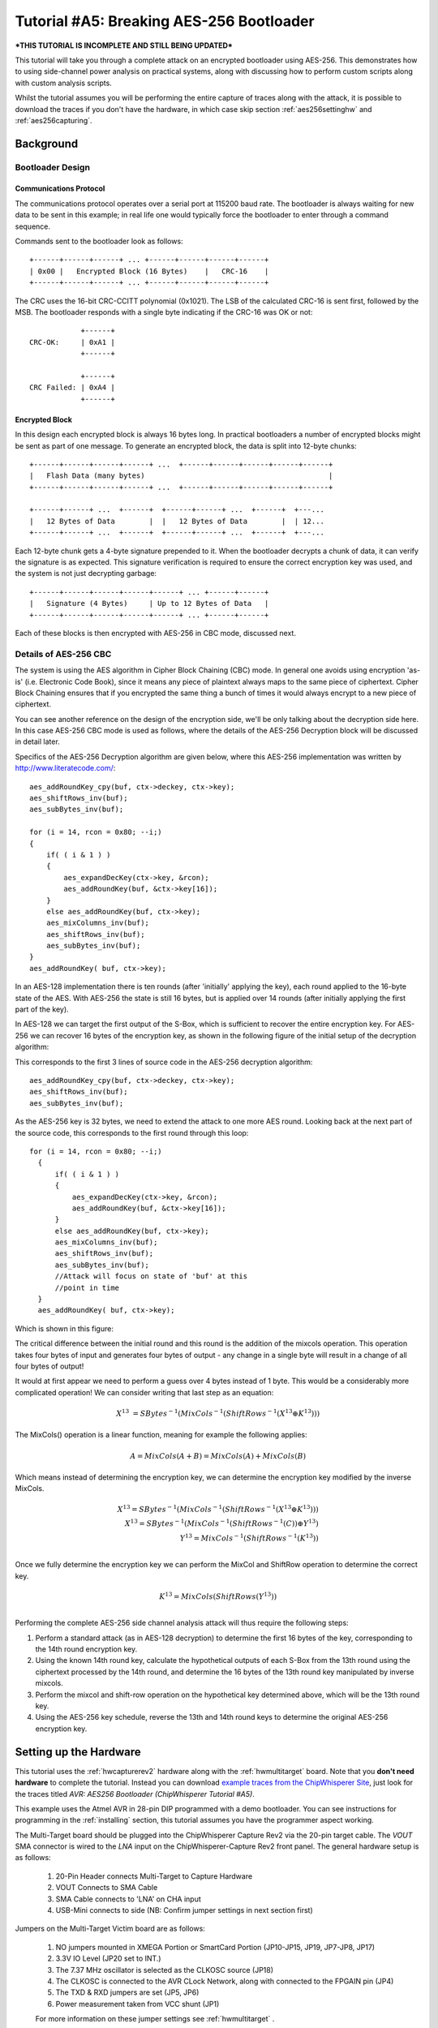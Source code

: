 .. _tutorialaes256boot:

Tutorial #A5: Breaking AES-256 Bootloader
=========================================

***THIS TUTORIAL IS INCOMPLETE AND STILL BEING UPDATED***

This tutorial will take you through a complete attack on an encrypted bootloader using AES-256.
This demonstrates how to using side-channel power analysis on practical systems, along with
discussing how to perform custom scripts along with custom analysis scripts.

Whilst the tutorial assumes you will be performing the entire capture of traces along with the
attack, it is possible to download the traces if you don't have the hardware, in which case skip
section :ref:`aes256settinghw` and :ref:`aes256capturing`.

Background
----------

Bootloader Design
^^^^^^^^^^^^^^^^^

Communications Protocol
:::::::::::::::::::::::

The communications protocol operates over a serial port at 115200 baud rate. The bootloader is
always waiting for new data to be sent in this example; in real life one would typically
force the bootloader to enter through a command sequence.

Commands sent to the bootloader look as follows::

 +------+------+------+ ... +------+------+------+------+
 | 0x00 |   Encrypted Block (16 Bytes)    |   CRC-16    |
 +------+------+------+ ... +------+------+------+------+

The CRC uses the 16-bit CRC-CCITT polynomial (0x1021). The LSB of the calculated CRC-16
is sent first, followed by the MSB. The bootloader responds with a single byte indicating
if the CRC-16 was OK or not::

             +------+
 CRC-OK:     | 0xA1 |
             +------+

             +------+
 CRC Failed: | 0xA4 |
             +------+


Encrypted Block
:::::::::::::::

In this design each encrypted block is always 16 bytes long. In practical bootloaders
a number of encrypted blocks might be sent as part of one message. To generate an
encrypted block, the data is split into 12-byte chunks::

  +------+------+------+------+ ...  +------+------+------+------+------+
  |   Flash Data (many bytes)                                           |
  +------+------+------+------+ ...  +------+------+------+------+------+

  +------+------+ ...  +------+  +------+------+ ...  +------+  +---...
  |   12 Bytes of Data        |  |   12 Bytes of Data        |  | 12...
  +------+------+ ...  +------+  +------+------+ ...  +------+  +---...

Each 12-byte chunk gets a 4-byte signature prepended to it. When the bootloader decrypts
a chunk of data, it can verify the signature is as expected. This signature verification
is required to ensure the correct encryption key was used, and the system is not just
decrypting garbage::

  +------+------+------+------+------+ ... +------+------+
  |   Signature (4 Bytes)     | Up to 12 Bytes of Data   |
  +------+------+------+------+------+ ... +------+------+

Each of these blocks is then encrypted with AES-256 in CBC mode, discussed next.

Details of AES-256 CBC
^^^^^^^^^^^^^^^^^^^^^^

The system is using the AES algorithm in Cipher Block Chaining (CBC) mode. In general one avoids using
encryption 'as-is' (i.e. Electronic Code Book), since it means any piece of plaintext always maps to the
same piece of ciphertext. Cipher Block Chaining ensures that if you encrypted the same thing a bunch of
times it would always encrypt to a new piece of ciphertext.

You can see another reference on the design of the encryption side, we'll be only talking about the
decryption side here. In this case AES-256 CBC mode is used as follows, where the details of the AES-256
Decryption block will be discussed in detail later.

.. image:: /images/theory/aes256_cbc.png

Specifics of the AES-256 Decryption algorithm are given below, where this AES-256 implementation was
written by `http://www.literatecode.com/ <Ilya O. Levin>`__::

    aes_addRoundKey_cpy(buf, ctx->deckey, ctx->key);
    aes_shiftRows_inv(buf);
    aes_subBytes_inv(buf);

    for (i = 14, rcon = 0x80; --i;)
    {
        if( ( i & 1 ) )
        {
            aes_expandDecKey(ctx->key, &rcon);
            aes_addRoundKey(buf, &ctx->key[16]);
        }
        else aes_addRoundKey(buf, ctx->key);
        aes_mixColumns_inv(buf);
        aes_shiftRows_inv(buf);
        aes_subBytes_inv(buf);
    }
    aes_addRoundKey( buf, ctx->key);

In an AES-128 implementation there is ten rounds (after 'initially' applying the key), each round applied to the
16-byte state of the AES. With AES-256 the state is still 16 bytes, but is applied over 14 rounds (after
initially applying the first part of the key).

In AES-128 we can target the first output of the S-Box, which is sufficient to recover the entire encryption key. For
AES-256 we can recover 16 bytes of the encryption key, as shown in the following figure of the initial setup of the
decryption algorithm:

.. image:: /images/theory/aes128_decrypted.png

This corresponds to the first 3 lines of source code in the AES-256 decryption algorithm::

    aes_addRoundKey_cpy(buf, ctx->deckey, ctx->key);
    aes_shiftRows_inv(buf);
    aes_subBytes_inv(buf);

As the AES-256 key is 32 bytes, we need to extend the attack to one more AES round. Looking
back at the next part of the source code, this corresponds to the first round through this loop::

  for (i = 14, rcon = 0x80; --i;)
    {
        if( ( i & 1 ) )
        {
            aes_expandDecKey(ctx->key, &rcon);
            aes_addRoundKey(buf, &ctx->key[16]);
        }
        else aes_addRoundKey(buf, ctx->key);
        aes_mixColumns_inv(buf);
        aes_shiftRows_inv(buf);
        aes_subBytes_inv(buf);
        //Attack will focus on state of 'buf' at this
        //point in time
    }
    aes_addRoundKey( buf, ctx->key);

Which is shown in this figure:

.. image:: /images/theory/aes128_round2.png

The critical difference between the initial round and this round is the addition of the mixcols
operation. This operation takes four bytes of input and generates four bytes of output - any change
in a single byte will result in a change of all four bytes of output!

It would at first appear we need to perform a guess over 4 bytes instead of 1 byte. This would be
a considerably more complicated operation! We can consider writing that last step as an equation:

 .. math::

    X^{13} &= SBytes^{-1}\left(MixCols^{-1}\left(ShiftRows^{-1}(X^{13} \oplus K^{13})\right)\right)

The MixCols() operation is a linear function, meaning for example the following applies:

 .. math::

    A = MixCols(A + B) = MixCols(A) + MixCols(B)

Which means instead of determining the encryption key, we can determine the encryption key modified
by the inverse MixCols.

 .. math::

    X^{13} = SBytes^{-1}\left(MixCols^{-1}\left(ShiftRows^{-1}(X^{13} \oplus K^{13})\right)\right) \\
    X^{13} = SBytes^{-1}\left(MixCols^{-1}\left(ShiftRows^{-1}(C)\right) \oplus Y^{13}\right) \\
    Y^{13} = MixCols^{-1}\left(ShiftRows^{-1}(K^{13})\right) \\

Once we fully determine the encryption key we can perform the MixCol and ShiftRow operation to
determine the correct key.

 .. math::

    K^{13} = MixCols\left(ShiftRows(Y^{13})\right) \\

Performing the complete AES-256 side channel analysis attack will thus require the following steps:

1. Perform a standard attack (as in AES-128 decryption) to determine the first 16 bytes of the key,
   corresponding to the 14th round encryption key.

2. Using the known 14th round key, calculate the hypothetical outputs of each S-Box from the 13th round
   using the ciphertext processed by the 14th round, and determine the 16 bytes of the 13th round key
   manipulated by inverse mixcols.

3. Perform the mixcol and shift-row operation on the hypothetical key determined above, which will be
   the 13th round key.

4. Using the AES-256 key schedule, reverse the 13th and 14th round keys to determine the original AES-256
   encryption key.


.. _aes256settinghw:

Setting up the Hardware
-----------------------


This tutorial uses the :ref:`hwcapturerev2` hardware along with the :ref:`hwmultitarget`
board. Note that you **don't need hardware** to complete the tutorial. Instead you can
download `example traces from the ChipWhisperer Site <https://www.assembla.com/spaces/chipwhisperer/wiki/Example_Captures>`__,
just look for the traces titled *AVR: AES256 Bootloader (ChipWhisperer Tutorial #A5)*.

This example uses the Atmel AVR in 28-pin DIP programmed with a demo bootloader. You can see instructions for programming in the
:ref:`installing` section, this tutorial assumes you have the programmer aspect working.

The Multi-Target board should be plugged into the ChipWhisperer Capture Rev2 via the 20-pin target cable. The *VOUT* SMA connector is
wired to the *LNA* input on the ChipWhisperer-Capture Rev2 front panel. The general hardware setup is as follows:

   .. image:: /images/tutorials/basic/aes/hw-1.jpg

   1. 20-Pin Header connects Multi-Target to Capture Hardware
   2. VOUT Connects to SMA Cable
   3. SMA Cable connects to 'LNA' on CHA input
   4. USB-Mini connects to side (NB: Confirm jumper settings in next section first)

Jumpers on the Multi-Target Victim board are as follows:

   .. image:: /images/tutorials/basic/aes/hw-2.jpg

   1. NO jumpers mounted in XMEGA Portion or SmartCard Portion (JP10-JP15, JP19, JP7-JP8, JP17)
   2. 3.3V IO Level (JP20 set to INT.)
   3. The 7.37 MHz oscillator is selected as the CLKOSC source (JP18)
   4. The CLKOSC is connected to the AVR CLock Network, along with connected to the FPGAIN pin (JP4)
   5. The TXD & RXD jumpers are set (JP5, JP6)
   6. Power measurement taken from VCC shunt (JP1)

   For more information on these jumper settings see :ref:`hwmultitarget` .


Building/Programming the Bootloader
^^^^^^^^^^^^^^^^^^^^^^^^^^^^^^^^^^^

TODO

.. _aes256capturing:

Capturing the Traces
--------------------

It is assumed that you've already followed the guide in :ref:`installing`. Thus it is assumed you are able to communicate with the ChipWhisperer Capture Rev2 hardware (or
whatever capture hardware you are using). Note in particular you must have configured the FPGA bitstream in the ChipWhisperer-Capture software, all part of the
description in the :ref:`installing` guide.

Communication with the Bootloader
^^^^^^^^^^^^^^^^^^^^^^^^^^^^^^^^^

Running the Capture
^^^^^^^^^^^^^^^^^^^

Capturing the traces will requires a special capture script. This capture script is given in :ref:`aes256capturescript`. Running this script will start
the ChipWhisperer capture system up with the bootloader communications module inserted. Your attack should look like this:

1. Run the python program given in :ref:`aes256capturescript`

2. The ChipWhisperer will automatically connect to the bootloader. You should see a window that looks like this,
   where the every time you run a 'Capture 1' the status will update. If you see another status such as CRC Error
   or no response, something is not working:

   .. image:: /images/tutorials/advanced/aes256/capture_examplescript.png

   To complete the tutorial, follow these steps:

       1. Switch to the *General Settings* tab
       2. Change the number of traces, you should need about 100 traces to break AES.
       3. Hit the *Capture Many* button (M in a green triangle) to start the capture process.
       4. You will see each new trace plotted in the waveform display.
       5. You'll see the trace count in the status bar. Once it says *Trace 100 done* (assuming you requested 100 traces) the capture process is complete.

4. Finally save this project using the *File --> Save Project* option, give it any name you want.


Analyzing of Power Traces for Key
---------------------------------

   .. warning:: The API calling parameters changed in release 0.10 of the ChipWhisperer software. If using 0.09 release or older, see the documentation that
                is present in the 'doc' directory (which will always correspond to your release).

14th Round Key using GUI
^^^^^^^^^^^^^^^^^^^^^^^^

1. Open the Analyzer software
2. From the *File --> Open Project* option, navigate to the `.cwp` file containing the 13th and 14th round
   power usage. This can be either the  aes256_round1413_key0_100.cwp file downloaded, or the capture
   you performed.
3. If you wish to view the trace data, follow these steps:

   1. Switch to the *Waveform Display* tab
   2. Switch to the *General* parameter setting tab
   3. You can choose to plot a specific range of traces
   4. Hit the *Redraw* button when you change the trace plot range
   5. You can right-click on the waveform to change options, or left-click and drag to zoom
   6. Use the toolbar to quickly reset the zoom back to original

   .. image:: /images/tutorials/advanced/aes256/traceplottinground13.png

5. You can view or change the attack options on the *Attack* parameter settings tab:

   1. On the *Hardware Model* settings, ensure you select *Decryption*
   2. The *Point Setup* makes the attack faster by looking over a more narrow range of points. Often you might have to characterize your device to determine
      the location of specific attack points of interest, although you can use the range of 2900 to 4200 here for a faster attack. The default range of all
      the points will work fine too!

   .. image:: /images/tutorials/advanced/aes256/attacksettingsround13.png

6. The saved traces *do not* have the known encryption key stored in them. If you want to have the correct encryption key highlighted in red, switch to the
   *Results* tab and set the override key as ``ea 79 79 20 c8 71 44 7d 46 62 5f 51 85 c1 3b cb``.

7. Finally run the attack by switching to the *Results Table* tab and then hitting the *Attack* button:

   .. image:: /images/tutorials/advanced/aes256/aes14roundstartattack.png

8. If you adjusted the *Reporting Interval* to a smaller number such as 5, you'll see the progression of attack results as more traces are used.
   If you have enabled the GUI override you should see the correct bytes highlighted in red, as below:

   .. image:: /images/tutorials/advanced/aes256/aes14table_highlight.png

   If you haven't enabled the GUI override, the wrong bytes are highlighted (since it uses some other default key). However the most likely bytes
   as a result of the attack are still the top bytes, the red highlighting is purely decorative. Notice the large jump in correlation between the
   correct guess and wrong guess:

   .. image:: /images/tutorials/advanced/aes256/aes14table_nohighlight.png


9. You can also switch to the *Output vs Point Plot* window to see *where* exactly the data was recovered:

   1. Switch to the *Output vs Point Plot* tab
   2. Turn on one of the bytes to see results.
   3. The *known correct* guess for the key is highlighted in red. If you did not enable the 'override' feature the wrong bytes are highlighted, as
      the system does not know the correct key. By viewing the spikes you can see where the attack succeeded.

   .. image:: /images/tutorials/advanced/aes256/aes14round_points.png

14th Round Key using Script
^^^^^^^^^^^^^^^^^^^^^^^^^^^

TODO - see 13th round details.

13th Round Key
^^^^^^^^^^^^^^

Attacking the 13th round key requires the use of a script. We cannot configure the system through the GUI, as we have no built-in model for the
second part of the AES-256 algorithm. This will demonstrate how we can insert custom models into the system. See :ref:`aes256round14script` for complete
script used here.

Remember that when you change settings in the GUI, the system is actually just automatically adjusting the attack script. You could modify the attack script
directly instead of changing GUI settings. Every time you touch the GUI the autogenerated script is overwritten however, so it would be easy to lose your
changes. As an example here is how setting the point range maps to an API call:

   .. image:: /images/tutorials/advanced/aes256/autoscript1.png

We will first automatically configure a script, and then use that as the base for our full attack.

1. Open the Analyzer software

2. From the *File --> Open Project* option, navigate to the `.cwp` file containing the 13th and 14th round
   power usage. This can be either the  aes256_round1413_key0_100.cwp file downloaded, or the capture
   you performed.

3. View the trace data as before, and notice how the data becomes unsynchronized. This is due to the prescense of a non-constant AES implementation.
   There is actually a timing attack in this AES implementation, but we ignore that for now!

   .. image:: /images/tutorials/advanced/aes256/syncproblems.png

4. Enable the *Resync: Sum of Difference* module:

  .. image:: /images/tutorials/advanced/aes256/resyncsad.png

5. Configure the reference points to (9063, 9177) and the input window to (9010, 9080):

  .. image:: /images/tutorials/advanced/aes256/resyncsad2.png

6. Redraw the traces, confirm we now have synchronization on the second half:

  .. image:: /images/tutorials/advanced/aes256/resyncsad3.png

7. We will again set the AES mode to *Decryption*. Under the *Attack* tab on the *Hardware Model* settings,
   ensure you select *Decryption*

8. We are now ready to insert the custom data into the attack module. On the *General* tab, make a copy of the auto-generated script. Do so by clicking
   on the autogenerated row, hit *Copy*, save the file somewhere. Double-click on the description of the new file and give it a better name. Finally
   hit *Set Active* after clicking on your new file. The result should look like this:

   .. image:: /images/tutorials/advanced/aes256/aes256_customscript.png

9. You can now edit the custom script file using the built-in editor OR with an external editor. In this example the file would be ``C:\Users\Colin\AppData\Local\Temp\testaes256.py``.

The following defines the required functions for our AES-256 attack on the 2nd part of the decryption key
(i.e. the 13th round key)::

   # Imports for AES256 Attack
   from chipwhisperer.analyzer.attacks.models.AES128_8bit import getHW
   from chipwhisperer.analyzer.models.aes.funcs import sbox, inv_sbox, inv_shiftrows, inv_mixcolumns, inv_subbytes
   
   class AES256Attack(object):
       numSubKeys = 16
   
       @staticmethod
       def leakage(textin, textout, guess, bnum, setting, state):
           if setting == 13:
              knownkey = [0xea, 0x79, 0x79, 0x20, 0xc8, 0x71, 0x44, 0x7d, 0x46, 0x62, 0x5f, 0x51, 0x85, 0xc1, 0x3b, 0xcb]
              xored = [knownkey[i] ^ textin[i] for i in range(0, 16)]
              block = xored
              block = inv_shiftrows(block)
              block = inv_subbytes(block)
              block = inv_mixcolumns(block)
              block = inv_shiftrows(block)
              result = block
              return getHW(inv_sbox((result[bnum] ^ guess)))


You can look back at the C code of the AES-256 decryption to see how this is implementing the decryption code.
Note that because of the Inverse MixCols operation, we need the entire input ciphertext, and cannot use just
a single byte of the input ciphertext.

10. Add the above function to your custom script file.

11. Change the ``setAnalysisAlgorithm`` to use your custom functions byt making the following call::

      self.attack.setAnalysisAlgorithm(CPAProgressive, AES256Attack, 13)

12. Check you have set the attack direction to decryption, and you can reduce the point range to speed up your
    attack. Simply ensure you have the following lines in the script::

      #... some more lines ...
      self.attack.setDirection('dec')
      #... some more lines ...
      self.attack.setPointRange((8000,10990))
      #... some more lines ...

13. Note you can check :ref:`aes256round13script` for the complete contents of that file, and just copy/paste
    the complete contents.

14. Run *Start Attack* as before! Wait for the attack to complete, and you will determine the 13th round key:

    .. image:: /images/tutorials/advanced/aes256/aes13roundresults.png

Remember the key we determined was actually the key passed through inverse mixcols and
inverse shiftrows. This means we need to pass the key through shiftrows and mixcols to
remove the effect of those two functions, and determine the normal 13th round key. This
can be done via the interactive Python console::

   >>> from chipwhisperer.analyzer.models.aes.funcs import shiftrows,mixcolumns
   >>> knownkey = [0xC6, 0xBD, 0x4E, 0x50, 0xAB, 0xCA, 0x75, 0x77, 0x79, 0x87, 0x96, 0xCA, 0x1C, 0x7F, 0xC5, 0x82]
   >>> key = shiftrows(knownkey)
   >>> key = mixcolumns(key)
   >>> print " ".join(["%02x" % i for i in key])
   c6 6a a6 12 4a ba 4d 04 4a 22 03 54 5b 28 0e 63

At this point we have the 13th round key: ``c6 6a a6 12 4a ba 4d 04 4a 22 03 54 5b 28 0e 63``

13th and 14th Round Keys to Initial Key
^^^^^^^^^^^^^^^^^^^^^^^^^^^^^^^^^^^^^^^

If you remember that AES decryption is just AES encryption performed in reverse, this means
the two keys we recovered are the 13th and 14th round encryption keys. AES keys are given as
an 'initial' key which is expanded to all round keys. In the case of AES-256 this initial key
is directly used by the initial setup and 1st round of the algorithm.

For this reason the initial key is referred to as the *0/1 Round Key* in this tutorial, and
the key we've found is the *13/14 Round Key*. Writing out the key we do know gives us this::

   c6 6a a6 12 4a ba 4d 04 4a 22 03 54 5b 28 0e 63 ea 79 79 20 c8 71 44 7d 46 62 5f 51 85 c1 3b cb

You can use the the AES key scheduling tool built into ChipWhisperer to reverse this key:

.. image:: /images/tutorials/advanced/aes256/keyschedule_tool.png

The tool is accessible from the *Tools* menu. Copy and paste the 32-byte known key into the
input text line. Tell the tool this is the 13/14 round key, and it will automatically display
the complete key schedule along with the initial encryption key.

You should find the initial encryption key is::

   94 28 5d 4d 6d cf ec 08 d8 ac dd f6 be 25 a4 99 c4 d9 d0 1e c3 40 7e d7 d5 28 d4 09 e9 f0 88 a1

Analysis of Encrypted Files
---------------------------

TODO

Analysis of Power Traces for IV
-------------------------------

TODO

Example::

   #Imports for IV Attack
   from Crypto.Cipher import AES
   
   def initPreprocessing(self):
       self.preProcessingResyncSAD0 = preprocessing.ResyncSAD.ResyncSAD(self.parent)
       self.preProcessingResyncSAD0.setEnabled(True)
       self.preProcessingResyncSAD0.setReference(rtraceno=0, refpoints=(6300,6800), inputwindow=(6000,7200))
       self.preProcessingResyncSAD1 = preprocessing.ResyncSAD.ResyncSAD(self.parent)
       self.preProcessingResyncSAD1.setEnabled(True)
       self.preProcessingResyncSAD1.setReference(rtraceno=0, refpoints=(4800,5100), inputwindow=(4700,5200))
       self.preProcessingList = [self.preProcessingResyncSAD0,self.preProcessingResyncSAD1,]
       return self.preProcessingList
   
   class AESIVAttack(object):
      numSubKeys = 16
   
      @staticmethod
      def leakage(textin, textout, guess, bnum, setting, state):
          knownkey = [0x94, 0x28, 0x5D, 0x4D, 0x6D, 0xCF, 0xEC, 0x08, 0xD8, 0xAC, 0xDD, 0xF6, 0xBE, 0x25, 0xA4, 0x99,
                      0xC4, 0xD9, 0xD0, 0x1E, 0xC3, 0x40, 0x7E, 0xD7, 0xD5, 0x28, 0xD4, 0x09, 0xE9, 0xF0, 0x88, 0xA1]
          knownkey = str(bytearray(knownkey))
          ct = str(bytearray(textin))
   
          aes = AES.new(knownkey, AES.MODE_ECB)
          pt = aes.decrypt(ct)
          return getHW(bytearray(pt)[bnum] ^ guess)



Timing Attacks for Signature
----------------------------

.. _aes256capturescript:

Appendix A: Capture Script
--------------------------

The following::

   #!/usr/bin/python
   # -*- coding: utf-8 -*-
   #
   # Copyright (c) 2013-2014, NewAE Technology Inc
   # All rights reserved.
   #
   # Authors: Colin O'Flynn
   #
   # Find this and more at newae.com - this file is part of the chipwhisperer
   # project, http://www.assembla.com/spaces/chipwhisperer
   #
   #    This file is part of chipwhisperer.
   #
   #    chipwhisperer is free software: you can redistribute it and/or modify
   #    it under the terms of the GNU General Public License as published by
   #    the Free Software Foundation, either version 3 of the License, or
   #    (at your option) any later version.
   #
   #    chipwhisperer is distributed in the hope that it will be useful,
   #    but WITHOUT ANY WARRANTY; without even the implied warranty of
   #    MERCHANTABILITY or FITNESS FOR A PARTICULAR PURPOSE.  See the
   #    GNU Lesser General Public License for more details.
   #
   #    You should have received a copy of the GNU General Public License
   #    along with chipwhisperer.  If not, see <http://www.gnu.org/licenses/>.
   #=================================================
   #
   #
   #
   # This example captures data using the ChipWhisperer Rev2 capture hardware.
   # The target is a SimpleSerial board attached to the ChipWhisperer.
   #
   # Data is saved into both a project file and a MATLAB array
   #

   #Setup path
   import sys

   import time

   #Import the ChipWhispererCapture module
   import chipwhisperer.capture.ChipWhispererCapture as cwc
   from chipwhisperer.capture.targets.TargetTemplate import TargetTemplate
   from chipwhisperer.capture.targets.SimpleSerial import SimpleSerial_ChipWhisperer

   #Check for PySide
   try:
       from PySide.QtCore import *
       from PySide.QtGui import *
   except ImportError:
       print "ERROR: PySide is required for this program"
       sys.exit()

   import thread

   import scipy.io as sio

   exitWhenDone=False

   def pe():
       QCoreApplication.processEvents()

   # Class Crc
   #############################################################
   # These CRC routines are copy-pasted from pycrc, which are:
   # Copyright (c) 2006-2013 Thomas Pircher <tehpeh@gmx.net>
   #
   class Crc(object):
       """
       A base class for CRC routines.
       """

       def __init__(self, width, poly):
           """The Crc constructor.

           The parameters are as follows:
               width
               poly
               reflect_in
               xor_in
               reflect_out
               xor_out
           """
           self.Width = width
           self.Poly = poly


           self.MSB_Mask = 0x1 << (self.Width - 1)
           self.Mask = ((self.MSB_Mask - 1) << 1) | 1

           self.XorIn = 0x0000
           self.XorOut = 0x0000

           self.DirectInit = self.XorIn
           self.NonDirectInit = self.__get_nondirect_init(self.XorIn)
           if self.Width < 8:
               self.CrcShift = 8 - self.Width
           else:
               self.CrcShift = 0

       def __get_nondirect_init(self, init):
           """
           return the non-direct init if the direct algorithm has been selected.
           """
           crc = init
           for i in range(self.Width):
               bit = crc & 0x01
               if bit:
                   crc ^= self.Poly
               crc >>= 1
               if bit:
                   crc |= self.MSB_Mask
           return crc & self.Mask


       def bit_by_bit(self, in_data):
           """
           Classic simple and slow CRC implementation.  This function iterates bit
           by bit over the augmented input message and returns the calculated CRC
           value at the end.
           """
           # If the input data is a string, convert to bytes.
           if isinstance(in_data, str):
               in_data = [ord(c) for c in in_data]

           register = self.NonDirectInit
           for octet in in_data:
               for i in range(8):
                   topbit = register & self.MSB_Mask
                   register = ((register << 1) & self.Mask) | ((octet >> (7 - i)) & 0x01)
                   if topbit:
                       register ^= self.Poly

           for i in range(self.Width):
               topbit = register & self.MSB_Mask
               register = ((register << 1) & self.Mask)
               if topbit:
                   register ^= self.Poly

           return register ^ self.XorOut

   class BootloaderTarget(TargetTemplate):
       paramListUpdated = Signal(list)

       def setupParameters(self):
           self.ser = SimpleSerial_ChipWhisperer()
           self.keylength = 16
           self.input = ""
           self.crc = Crc(width=16, poly=0x1021)

       def setOpenADC(self, oadc):
           try:
               self.ser.setOpenADC(oadc)
           except:
               pass

       def setKeyLen(self, klen):
           """ Set key length in BITS """
           self.keylength = klen / 8

       def keyLen(self):
           """ Return key length in BYTES """
           return self.keylength


       def paramList(self):
           return []

       def con(self):
           self.ser.con()
           self.ser.flush()

       def dis(self):
           self.close()

       def close(self):
           if self.ser != None:
               self.ser.close()
               self.ser = None
           return

       def init(self):
           pass

       def setModeEncrypt(self):
           return

       def setModeDecrypt(self):
           return

       def loadEncryptionKey(self, key):
           pass

       def loadInput(self, inputtext):
           self.input = inputtext

       def isDone(self):
           return True

       def readOutput(self):
           #No actual output
           return [0] * 16

       def go(self):
           # Starting byte is 0x00
           message = [0x00]

           # Append 16 bytes of data
           message.extend(self.input)

           # Append 2 bytes of CRC for input only (not including 0x00)
           crcdata = self.crc.bit_by_bit(self.input)

           message.append(crcdata >> 8)
           message.append(crcdata & 0xff)

           # Write message
           for i in range(0, 5):
               self.ser.flush()
               self.ser.write(message)
               time.sleep(0.1)
               data = self.ser.read(1)

               if len(data) > 0:
                   resp = ord(data[0])

                   if resp == 0xA4:
                       # Encryption run OK
                       break

                   if resp != 0xA1:
                       raise IOError("Bad Response %x" % resp)

           if len(data) > 0:
               if resp != 0xA4:
                   raise IOError("Failed to communicate, last response: %x" % resp)
           else:
               raise IOError("Failed to communicate, no response")

       def checkEncryptionKey(self, kin):
           return kin

   class userScript(QObject):

       def __init__(self, capture):
           super(userScript, self).__init__()
           self.capture = capture


       def run(self):
           cap = self.capture

           #User commands here
           print "***** Starting User Script *****"

           tbootloader = BootloaderTarget()

           cap.setParameter(['Generic Settings', 'Scope Module', 'ChipWhisperer/OpenADC'])
           cap.setParameter(['Generic Settings', 'Trace Format', 'ChipWhisperer/Native'])

           cap.target.setDriver(tbootloader)

           #Load FW (must be configured in GUI first)
           cap.FWLoaderGo()

           #NOTE: You MUST add this call to pe() to process events. This is done automatically
           #for setParameter() calls, but everything else REQUIRES this
           pe()

           cap.doConDis()

           pe()

           #Example of using a list to set parameters. Slightly easier to copy/paste in this format
           lstexample = [['CW Extra', 'CW Extra Settings', 'Trigger Pins', 'Front Panel A', False],
                         ['CW Extra', 'CW Extra Settings', 'Trigger Pins', 'Target IO4 (Trigger Line)', True],
                         ['CW Extra', 'CW Extra Settings', 'Clock Source', 'Target IO-IN'],
                         ['OpenADC', 'Clock Setup', 'ADC Clock', 'Source', 'EXTCLK x4 via DCM'],
                         ['OpenADC', 'Trigger Setup', 'Total Samples', 11000],
                         ['OpenADC', 'Trigger Setup', 'Offset', 0],
                         ['OpenADC', 'Gain Setting', 'Setting', 45],
                         ['OpenADC', 'Trigger Setup', 'Mode', 'rising edge'],
                         #Final step: make DCMs relock in case they are lost
                         ['OpenADC', 'Clock Setup', 'ADC Clock', 'Reset ADC DCM', None],

                         ['Generic Settings', 'Auxilary Module', 'Toggle FPGA-GPIO Pins'],
                         ['GPIO Toggle', 'Standby State', 'High'],
                         ['GPIO Toggle', 'Post-Toggle Delay', 150],
                         ['GPIO Toggle', 'Toggle Length', 100],
                         ]

           # For IV: offset = 70000

           #Download all hardware setup parameters
           for cmd in lstexample: cap.setParameter(cmd)

           #Let's only do a few traces
           cap.setParameter(['Generic Settings', 'Acquisition Settings', 'Number of Traces', 50])

           #Throw away first few
           cap.capture1()
           pe()
           cap.capture1()
           pe()

           print "***** Ending User Script *****"


   if __name__ == '__main__':
       #Make the application
       app = cwc.makeApplication()

       #If you DO NOT want to overwrite/use settings from the GUI version including
       #the recent files list, uncomment the following:
       #app.setApplicationName("Capture V2 Scripted")

       #Get main module
       capture = cwc.ChipWhispererCapture()

       #Show window - even if not used
       capture.show()

       #NB: Must call processEvents since we aren't using proper event loop
       pe()
       # Call user-specific commands
       usercommands = userScript(capture)

       usercommands.run()

       app.exec_()

       sys.exit()

.. _aes256round14script:

Appendix B: AES-256 14th Round Key Script
-----------------------------------------

**NB: This script works for 0.10 release or later, see local copy in doc/html directory of chipwhisperer release if you need earlier versions**

Full attack script, copy/paste into a file then add as active attack script::

   # AES-256 14th Round Key Attack
   from chipwhisperer.common.autoscript import AutoScriptBase
   #Imports from Preprocessing
   import chipwhisperer.analyzer.preprocessing as preprocessing
   #Imports from Capture
   from chipwhisperer.analyzer.attacks.CPA import CPA
   from chipwhisperer.analyzer.attacks.CPAProgressive import CPAProgressive
   import chipwhisperer.analyzer.attacks.models.AES128_8bit
   #Imports from utilList
   
   class userScript(AutoScriptBase):
       preProcessingList = []
       def initProject(self):
           pass
   
       def initPreprocessing(self):
           self.preProcessingList = []
           return self.preProcessingList
   
       def initAnalysis(self):
           self.attack = CPA(self.parent, console=self.console, showScriptParameter=self.showScriptParameter)
           self.attack.setAnalysisAlgorithm(CPAProgressive,chipwhisperer.analyzer.attacks.models.AES128_8bit,chipwhisperer.analyzer.attacks.models.AES128_8bit.LEAK_HW_INVSBOXOUT_FIRSTROUND)
           self.attack.setTraceStart(0)
           self.attack.setTracesPerAttack(99)
           self.attack.setIterations(1)
           self.attack.setReportingInterval(10)
           self.attack.setTargetBytes([0, 1, 2, 3, 4, 5, 6, 7, 8, 9, 10, 11, 12, 13, 14, 15])
           self.attack.setTraceManager(self.traceManager())
           self.attack.setProject(self.project())
           self.attack.setPointRange((0,10992))
           return self.attack
   
       def initReporting(self, results):
           results.setAttack(self.attack)
           results.setTraceManager(self.traceManager())
           self.results = results
   
       def doAnalysis(self):
           self.attack.doAttack()
        
.. _aes256round13script:

Appendix C: AES-256 13th Round Key Script
-----------------------------------------

**NB: This script works for 0.10 release or later, see local copy in doc/html directory of chipwhisperer release if you need earlier versions**

Full attack script, copy/paste into a file then add as active attack script::

   # AES-256 13th Round Key Script
   from chipwhisperer.common.autoscript import AutoScriptBase
   #Imports from Preprocessing
   import chipwhisperer.analyzer.preprocessing as preprocessing
   #Imports from Capture
   from chipwhisperer.analyzer.attacks.CPA import CPA
   from chipwhisperer.analyzer.attacks.CPAProgressive import CPAProgressive
   import chipwhisperer.analyzer.attacks.models.AES128_8bit
   # Imports from utilList
   
   # Imports for AES256 Attack
   from chipwhisperer.analyzer.attacks.models.AES128_8bit import getHW
   from chipwhisperer.analyzer.models.aes.funcs import sbox, inv_sbox, inv_shiftrows, inv_mixcolumns, inv_subbytes
   
   class AES256Attack(object):
      numSubKeys = 16
   
      @staticmethod
      def leakage(textin, textout, guess, bnum, setting, state):
          if setting == 13:
             knownkey = [0xea, 0x79, 0x79, 0x20, 0xc8, 0x71, 0x44, 0x7d, 0x46, 0x62, 0x5f, 0x51, 0x85, 0xc1, 0x3b, 0xcb]
             xored = [knownkey[i] ^ textin[i] for i in range(0, 16)]
             block = xored
             block = inv_shiftrows(block)
             block = inv_subbytes(block)
             block = inv_mixcolumns(block)
             block = inv_shiftrows(block)
             result = block
             return getHW(inv_sbox((result[bnum] ^ guess)))
   
   class userScript(AutoScriptBase):
      preProcessingList = []
      def initProject(self):
          pass
   
      def initPreprocessing(self):
          self.preProcessingResyncSAD0 = preprocessing.ResyncSAD.ResyncSAD(self.parent)
          self.preProcessingResyncSAD0.setEnabled(True)
          self.preProcessingResyncSAD0.setReference(rtraceno=0, refpoints=(9063,9177), inputwindow=(9010,9180))
          self.preProcessingList = [self.preProcessingResyncSAD0,]
          return self.preProcessingList
   
      def initAnalysis(self):
          self.attack = CPA(self.parent, console=self.console, showScriptParameter=self.showScriptParameter)
          self.attack.setAnalysisAlgorithm(CPAProgressive, AES256Attack, 13)
          self.attack.setTraceStart(0)
          self.attack.setTracesPerAttack(100)
          self.attack.setIterations(1)
          self.attack.setReportingInterval(25)
          self.attack.setTargetBytes([0, 1, 2, 3, 4, 5, 6, 7, 8, 9, 10, 11, 12, 13, 14, 15])
          self.attack.setTraceManager(self.traceManager())
          self.attack.setProject(self.project())
          self.attack.setPointRange((8000,10990))
          return self.attack
   
      def initReporting(self, results):
          results.setAttack(self.attack)
          results.setTraceManager(self.traceManager())
          self.results = results
   
      def doAnalysis(self):
          self.attack.doAttack()

.. _aes256ivscript:

Appendix D: AES-256 IV Attack Script
------------------------------------

**NB: This script works for 0.10 release or later, see local copy in doc/html directory of chipwhisperer release if you need earlier versions**

Full attack script, copy/paste into a file then add as active attack script::

   #IV Attack Script
   from chipwhisperer.common.autoscript import AutoScriptBase
   #Imports from Preprocessing
   import chipwhisperer.analyzer.preprocessing as preprocessing
   #Imports from Capture
   from chipwhisperer.analyzer.attacks.CPA import CPA
   from chipwhisperer.analyzer.attacks.CPAProgressive import CPAProgressive
   import chipwhisperer.analyzer.attacks.models.AES128_8bit
   # Imports from utilList
   
   # Imports for AES256 Attack
   from chipwhisperer.analyzer.attacks.models.AES128_8bit import getHW
   
   #Imports for IV Attack
   from Crypto.Cipher import AES
   
   class AESIVAttack(object):
      numSubKeys = 16
   
      @staticmethod
      def leakage(textin, textout, guess, bnum, setting, state):
          knownkey = [0x94, 0x28, 0x5D, 0x4D, 0x6D, 0xCF, 0xEC, 0x08, 0xD8, 0xAC, 0xDD, 0xF6, 0xBE, 0x25, 0xA4, 0x99,
                      0xC4, 0xD9, 0xD0, 0x1E, 0xC3, 0x40, 0x7E, 0xD7, 0xD5, 0x28, 0xD4, 0x09, 0xE9, 0xF0, 0x88, 0xA1]
          knownkey = str(bytearray(knownkey))
          ct = str(bytearray(textin))
   
          aes = AES.new(knownkey, AES.MODE_ECB)
          pt = aes.decrypt(ct)
          return getHW(bytearray(pt)[bnum] ^ guess)
   
   class userScript(AutoScriptBase):
       preProcessingList = []
       def initProject(self):
           pass
   
       def initPreprocessing(self):
           self.preProcessingResyncSAD0 = preprocessing.ResyncSAD.ResyncSAD(self.parent)
           self.preProcessingResyncSAD0.setEnabled(True)
           self.preProcessingResyncSAD0.setReference(rtraceno=0, refpoints=(6300,6800), inputwindow=(6000,7200))
           self.preProcessingResyncSAD1 = preprocessing.ResyncSAD.ResyncSAD(self.parent)
           self.preProcessingResyncSAD1.setEnabled(True)
           self.preProcessingResyncSAD1.setReference(rtraceno=0, refpoints=(4800,5100), inputwindow=(4700,5200))
           self.preProcessingList = [self.preProcessingResyncSAD0,self.preProcessingResyncSAD1,]
           return self.preProcessingList
   
       def initAnalysis(self):
           self.attack = CPA(self.parent, console=self.console, showScriptParameter=self.showScriptParameter)
           self.attack.setAnalysisAlgorithm(CPAProgressive, AESIVAttack, None)
           self.attack.setTraceStart(0)
           self.attack.setTracesPerAttack(100)
           self.attack.setIterations(1)
           self.attack.setReportingInterval(25)
           self.attack.setTargetBytes([0, 1, 2, 3, 4, 5, 6, 7, 8, 9, 10, 11, 12, 13, 14, 15])
           self.attack.setTraceManager(self.traceManager())
           self.attack.setProject(self.project())
           self.attack.setPointRange((4800,6500))
           return self.attack
   
       def initReporting(self, results):
           results.setAttack(self.attack)
           results.setTraceManager(self.traceManager())
           self.results = results
   
       def doAnalysis(self):
           self.attack.doAttack()
